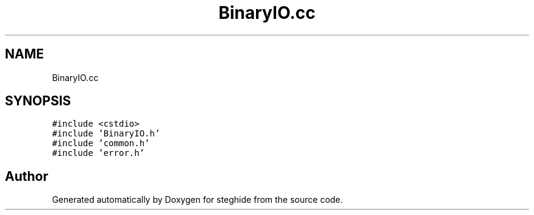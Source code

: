 .TH "BinaryIO.cc" 3 "Thu Aug 17 2017" "Version 0.5.1" "steghide" \" -*- nroff -*-
.ad l
.nh
.SH NAME
BinaryIO.cc
.SH SYNOPSIS
.br
.PP
\fC#include <cstdio>\fP
.br
\fC#include 'BinaryIO\&.h'\fP
.br
\fC#include 'common\&.h'\fP
.br
\fC#include 'error\&.h'\fP
.br

.SH "Author"
.PP 
Generated automatically by Doxygen for steghide from the source code\&.

